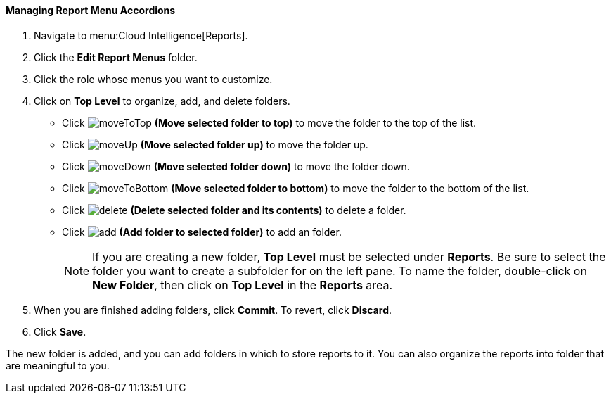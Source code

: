 [[_to_manage_report_menu_accordions]]
==== Managing Report Menu Accordions

. Navigate to menu:Cloud Intelligence[Reports].
. Click the *Edit Report Menus* folder.
. Click the role whose menus you want to customize.
. Click on *Top Level* to organize, add, and delete folders.
+
* Click  image:moveToTop.png[] *(Move selected folder to top)* to move the folder to the top of the list.
* Click  image:moveUp.png[] *(Move selected folder up)* to move the folder up.
* Click  image:moveDown.png[] *(Move selected folder down)* to move the folder down.
* Click  image:moveToBottom.png[] *(Move selected folder to bottom)* to move the folder to the bottom of the list.
* Click  image:delete-.png[] *(Delete selected folder and its contents)* to delete a folder.
* Click  image:add.png[] *(Add folder to selected folder)* to add an folder.
+
NOTE: If you are creating a new folder, *Top Level* must be selected under *Reports*. Be sure to select the folder you want to create a subfolder for on the left pane. To name the folder, double-click on *New Folder*, then click on *Top Level* in the *Reports* area.

. When you are finished adding folders, click  *Commit*.
  To revert, click *Discard*.
. Click *Save*.

The new folder is added, and you can add folders in which to store reports to it.
You can also organize the reports into folder that are meaningful to you.


